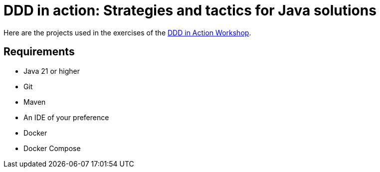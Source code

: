 = DDD in action: Strategies and tactics for Java solutions

Here are the projects used in the exercises of the https://github.com/ultimate-engineer/ddd-workshop[DDD in Action Workshop].

== Requirements

* Java 21 or higher
* Git
* Maven
* An IDE of your preference
* Docker
* Docker Compose